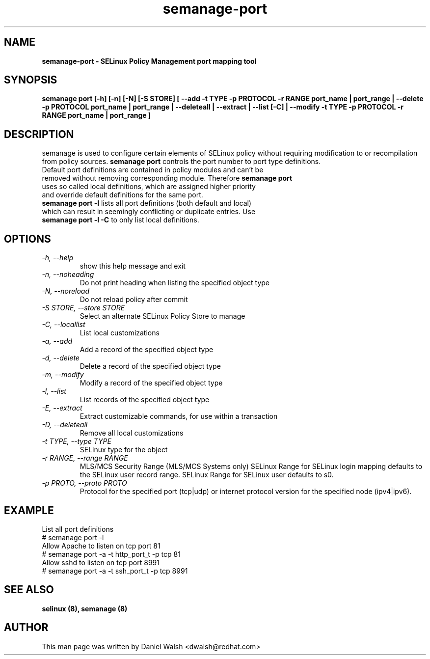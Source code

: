 .TH "semanage-port" "8" "20130617" "" ""
.SH "NAME"
.B semanage\-port \- SELinux Policy Management port mapping tool
.SH "SYNOPSIS"
.B semanage port [\-h] [\-n] [\-N] [\-S STORE] [ \-\-add \-t TYPE \-p PROTOCOL \-r RANGE port_name | port_range | \-\-delete \-p PROTOCOL port_name | port_range | \-\-deleteall  | \-\-extract  | \-\-list [\-C] | \-\-modify \-t TYPE \-p PROTOCOL \-r RANGE port_name | port_range ]

.SH "DESCRIPTION"
semanage is used to configure certain elements of SELinux policy without requiring modification to or recompilation from policy sources. \fBsemanage port\fP controls the port number to port type definitions.
.TP
Default port definitions are contained in policy modules and can't be removed without removing corresponding module. Therefore \fBsemanage port\fP uses so called local definitions, which are assigned higher priority and override default definitions for the same port.
.TP
\fBsemanage port -l\fP lists all port definitions (both default and local) which can result in seemingly conflicting or duplicate entries. Use \fBsemanage port -l -C\fP to only list local definitions.
.SH "OPTIONS"
.TP
.I  \-h, \-\-help
show this help message and exit
.TP
.I   \-n, \-\-noheading
Do not print heading when listing the specified object type
.TP
.I   \-N, \-\-noreload
Do not reload policy after commit
.TP
.I   \-S STORE, \-\-store STORE
Select an alternate SELinux Policy Store to manage
.TP
.I   \-C, \-\-locallist
List local customizations
.TP
.I   \-a, \-\-add
Add a record of the specified object type
.TP
.I   \-d, \-\-delete
Delete a record of the specified object type
.TP
.I   \-m, \-\-modify
Modify a record of the specified object type
.TP
.I   \-l, \-\-list
List records of the specified object type
.TP
.I   \-E, \-\-extract
Extract customizable commands, for use within a transaction
.TP
.I   \-D, \-\-deleteall
Remove all local customizations
.TP
.I   \-t TYPE, \-\-type TYPE
SELinux type for the object
.TP
.I   \-r RANGE, \-\-range RANGE
MLS/MCS Security Range (MLS/MCS Systems only) SELinux Range for SELinux login mapping defaults to the SELinux user record range. SELinux Range for SELinux user defaults to s0.
.TP
.I   \-p PROTO, \-\-proto PROTO
Protocol for the specified port (tcp|udp) or internet protocol version for the specified node (ipv4|ipv6).

.SH EXAMPLE
.nf
List all port definitions
# semanage port \-l
Allow Apache to listen on tcp port 81
# semanage port \-a \-t http_port_t \-p tcp 81
Allow sshd to listen on tcp port 8991
# semanage port \-a \-t ssh_port_t \-p tcp 8991

.SH "SEE ALSO"
.B selinux (8),
.B semanage (8)

.SH "AUTHOR"
This man page was written by Daniel Walsh <dwalsh@redhat.com>
